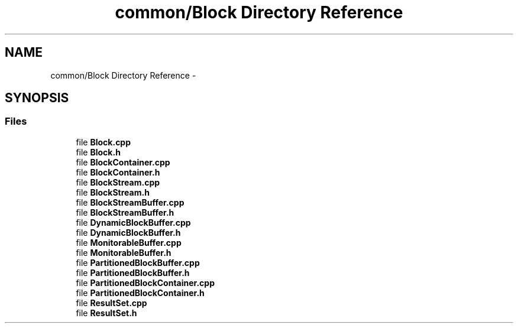 .TH "common/Block Directory Reference" 3 "Fri Oct 9 2015" "My Project" \" -*- nroff -*-
.ad l
.nh
.SH NAME
common/Block Directory Reference \- 
.SH SYNOPSIS
.br
.PP
.SS "Files"

.in +1c
.ti -1c
.RI "file \fBBlock\&.cpp\fP"
.br
.ti -1c
.RI "file \fBBlock\&.h\fP"
.br
.ti -1c
.RI "file \fBBlockContainer\&.cpp\fP"
.br
.ti -1c
.RI "file \fBBlockContainer\&.h\fP"
.br
.ti -1c
.RI "file \fBBlockStream\&.cpp\fP"
.br
.ti -1c
.RI "file \fBBlockStream\&.h\fP"
.br
.ti -1c
.RI "file \fBBlockStreamBuffer\&.cpp\fP"
.br
.ti -1c
.RI "file \fBBlockStreamBuffer\&.h\fP"
.br
.ti -1c
.RI "file \fBDynamicBlockBuffer\&.cpp\fP"
.br
.ti -1c
.RI "file \fBDynamicBlockBuffer\&.h\fP"
.br
.ti -1c
.RI "file \fBMonitorableBuffer\&.cpp\fP"
.br
.ti -1c
.RI "file \fBMonitorableBuffer\&.h\fP"
.br
.ti -1c
.RI "file \fBPartitionedBlockBuffer\&.cpp\fP"
.br
.ti -1c
.RI "file \fBPartitionedBlockBuffer\&.h\fP"
.br
.ti -1c
.RI "file \fBPartitionedBlockContainer\&.cpp\fP"
.br
.ti -1c
.RI "file \fBPartitionedBlockContainer\&.h\fP"
.br
.ti -1c
.RI "file \fBResultSet\&.cpp\fP"
.br
.ti -1c
.RI "file \fBResultSet\&.h\fP"
.br
.in -1c
